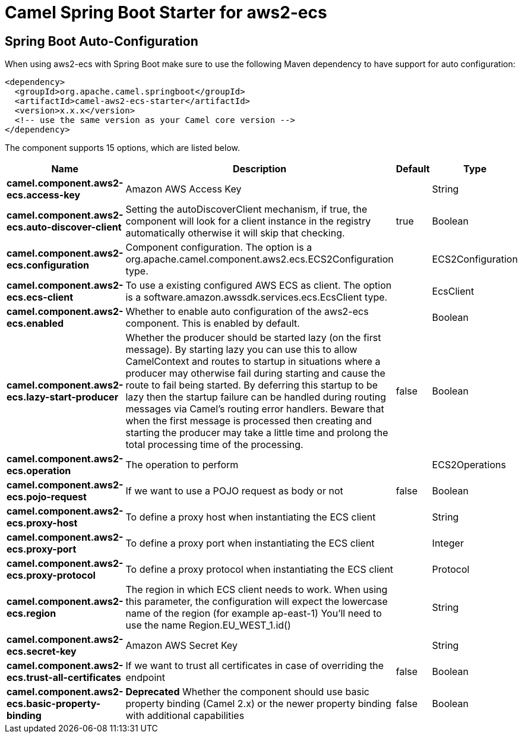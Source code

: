 // spring-boot-auto-configure options: START
:page-partial:
:doctitle: Camel Spring Boot Starter for aws2-ecs

== Spring Boot Auto-Configuration

When using aws2-ecs with Spring Boot make sure to use the following Maven dependency to have support for auto configuration:

[source,xml]
----
<dependency>
  <groupId>org.apache.camel.springboot</groupId>
  <artifactId>camel-aws2-ecs-starter</artifactId>
  <version>x.x.x</version>
  <!-- use the same version as your Camel core version -->
</dependency>
----


The component supports 15 options, which are listed below.



[width="100%",cols="2,5,^1,2",options="header"]
|===
| Name | Description | Default | Type
| *camel.component.aws2-ecs.access-key* | Amazon AWS Access Key |  | String
| *camel.component.aws2-ecs.auto-discover-client* | Setting the autoDiscoverClient mechanism, if true, the component will look for a client instance in the registry automatically otherwise it will skip that checking. | true | Boolean
| *camel.component.aws2-ecs.configuration* | Component configuration. The option is a org.apache.camel.component.aws2.ecs.ECS2Configuration type. |  | ECS2Configuration
| *camel.component.aws2-ecs.ecs-client* | To use a existing configured AWS ECS as client. The option is a software.amazon.awssdk.services.ecs.EcsClient type. |  | EcsClient
| *camel.component.aws2-ecs.enabled* | Whether to enable auto configuration of the aws2-ecs component. This is enabled by default. |  | Boolean
| *camel.component.aws2-ecs.lazy-start-producer* | Whether the producer should be started lazy (on the first message). By starting lazy you can use this to allow CamelContext and routes to startup in situations where a producer may otherwise fail during starting and cause the route to fail being started. By deferring this startup to be lazy then the startup failure can be handled during routing messages via Camel's routing error handlers. Beware that when the first message is processed then creating and starting the producer may take a little time and prolong the total processing time of the processing. | false | Boolean
| *camel.component.aws2-ecs.operation* | The operation to perform |  | ECS2Operations
| *camel.component.aws2-ecs.pojo-request* | If we want to use a POJO request as body or not | false | Boolean
| *camel.component.aws2-ecs.proxy-host* | To define a proxy host when instantiating the ECS client |  | String
| *camel.component.aws2-ecs.proxy-port* | To define a proxy port when instantiating the ECS client |  | Integer
| *camel.component.aws2-ecs.proxy-protocol* | To define a proxy protocol when instantiating the ECS client |  | Protocol
| *camel.component.aws2-ecs.region* | The region in which ECS client needs to work. When using this parameter, the configuration will expect the lowercase name of the region (for example ap-east-1) You'll need to use the name Region.EU_WEST_1.id() |  | String
| *camel.component.aws2-ecs.secret-key* | Amazon AWS Secret Key |  | String
| *camel.component.aws2-ecs.trust-all-certificates* | If we want to trust all certificates in case of overriding the endpoint | false | Boolean
| *camel.component.aws2-ecs.basic-property-binding* | *Deprecated* Whether the component should use basic property binding (Camel 2.x) or the newer property binding with additional capabilities | false | Boolean
|===
// spring-boot-auto-configure options: END
